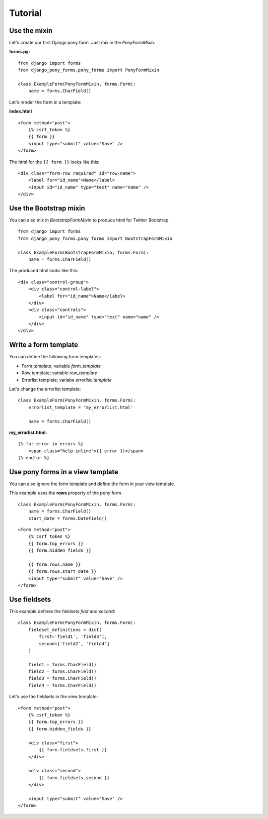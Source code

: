 Tutorial
========

Use the mixin
--------------------

Let's create our first Django pony form. Just mix in the *PonyFormMixin*.

**forms.py:**

::

    from django import forms
    from django_pony_forms.pony_forms import PonyFormMixin

    class ExampleForm(PonyFormMixin, forms.Form):
        name = forms.CharField()

Let's render the form in a template:

**index.html**

::

    <form method="post">
        {% csrf_token %}
        {{ form }}
        <input type="submit" value="Save" />
    </form>

The html for the ``{{ form }}`` looks like this:

::

    <div class="form-row required" id="row-name">
        <label for="id_name">Name</label>
        <input id="id_name" type="text" name="name" />
    </div>

Use the Bootstrap mixin
-------------------------

You can also mix in *BootstrapFormMixin* to produce html for Twitter Bootstrap.

::

    from django import forms
    from django_pony_forms.pony_forms import BootstrapFormMixin

    class ExampleForm(BootstrapFormMixin, forms.Form):
        name = forms.CharField()

The produced html looks like this:

::

    <div class="control-group">
        <div class="control-label">
            <label for="id_name">Name</label>
        </div>
        <div class="controls">
            <input id="id_name" type="text" name="name" />
        </div>
    </div>

Write a form template
---------------------
You can define the following form templates:

* Form template; variable *form_template*
* Row template; variable *row_template*
* Errorlist template; variabe *errorlist_template*


Let's change the errorlist template:

::

    class ExampleForm(PonyFormMixin, forms.Form):
        errorlist_template = 'my_errorlist.html'

        name = forms.CharField()

**my_errorlist.html:**

::

    {% for error in errors %}
        <span class="help-inline">{{ error }}</span>
    {% endfor %}

Use pony forms in a view template
---------------------------------

You can also ignore the form template and define the form in your view template.

This example uses the **rows** property of the pony form.

::

    class ExampleForm(PonyFormMixin, forms.Form):
        name = forms.CharField()
        start_date = forms.DateField()

::
    
    <form method="post">
        {% csrf_token %}
        {{ form.top_errors }}
        {{ form.hidden_fields }}

        {{ form.rows.name }}
        {{ form.rows.start_date }}
        <input type="submit" value="Save" />
    </form>

Use fieldsets
-------------

This example defines the fieldsets *first* and *second*:

::

    class ExampleForm(PonyFormMixin, forms.Form):
        fieldset_definitions = dict(
            first='field1', 'field3'],
            second=['field2', 'field4']
        )

        field1 = forms.CharField()
        field2 = forms.CharField()
        field3 = forms.CharField()
        field4 = forms.CharField()

Let's use the fieldsets in the view template:

::

    <form method="post">
        {% csrf_token %}
        {{ form.top_errors }}
        {{ form.hidden_fields }}

        <div class="first">
            {{ form.fieldsets.first }}
        </div>

        <div class="second">
            {{ form.fieldsets.second }}
        </div>

        <input type="submit" value="Save" />
    </form>
